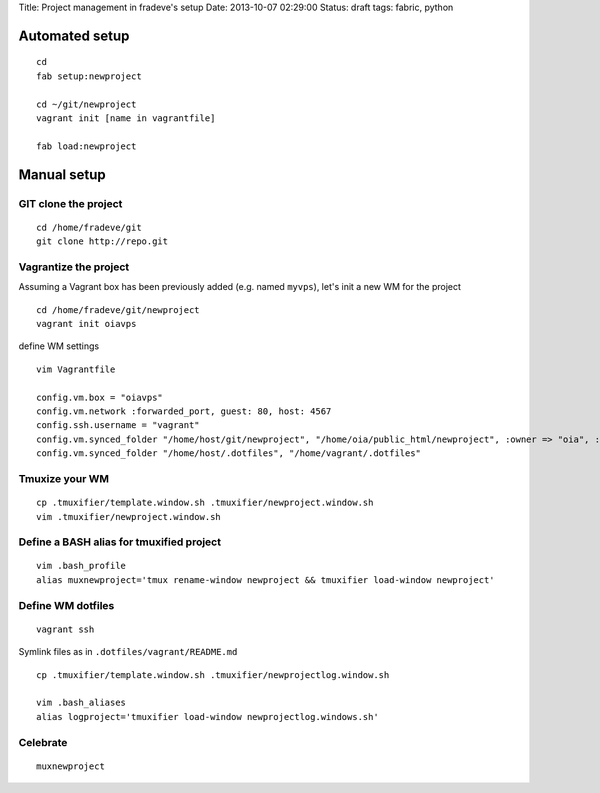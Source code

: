 Title: Project management in fradeve's setup Date: 2013-10-07 02:29:00
Status: draft tags: fabric, python

Automated setup
---------------

::

    cd
    fab setup:newproject

    cd ~/git/newproject
    vagrant init [name in vagrantfile]

    fab load:newproject

Manual setup
------------

GIT clone the project
~~~~~~~~~~~~~~~~~~~~~

::

    cd /home/fradeve/git
    git clone http://repo.git

Vagrantize the project
~~~~~~~~~~~~~~~~~~~~~~

Assuming a Vagrant box has been previously added (e.g. named ``myvps``),
let's init a new WM for the project

::

    cd /home/fradeve/git/newproject
    vagrant init oiavps

define WM settings

::

    vim Vagrantfile

    config.vm.box = "oiavps"
    config.vm.network :forwarded_port, guest: 80, host: 4567
    config.ssh.username = "vagrant"
    config.vm.synced_folder "/home/host/git/newproject", "/home/oia/public_html/newproject", :owner => "oia", :group => "www-data"
    config.vm.synced_folder "/home/host/.dotfiles", "/home/vagrant/.dotfiles"

Tmuxize your WM
~~~~~~~~~~~~~~~

::

    cp .tmuxifier/template.window.sh .tmuxifier/newproject.window.sh
    vim .tmuxifier/newproject.window.sh    

Define a BASH alias for tmuxified project
~~~~~~~~~~~~~~~~~~~~~~~~~~~~~~~~~~~~~~~~~

::

    vim .bash_profile
    alias muxnewproject='tmux rename-window newproject && tmuxifier load-window newproject'

Define WM dotfiles
~~~~~~~~~~~~~~~~~~

::

    vagrant ssh

Symlink files as in ``.dotfiles/vagrant/README.md``

::

    cp .tmuxifier/template.window.sh .tmuxifier/newprojectlog.window.sh

    vim .bash_aliases
    alias logproject='tmuxifier load-window newprojectlog.windows.sh'

Celebrate
~~~~~~~~~

::

    muxnewproject

